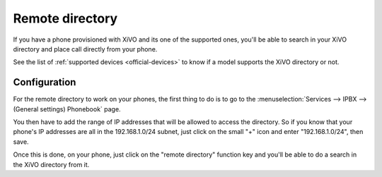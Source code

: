 .. _remote-directory:

****************
Remote directory
****************

If you have a phone provisioned with XiVO and its one of the supported ones, you'll be able to search in your XiVO directory and place call directly
from your phone.

See the list of :ref:`supported devices <official-devices>` to know if a model supports the XiVO directory or not.


Configuration
=============

For the remote directory to work on your phones, the first thing to do is to go to the
:menuselection:`Services --> IPBX --> (General settings) Phonebook` page.

You then have to add the range of IP addresses that will be allowed to access the directory.
So if you know that your phone's IP addresses are all in the 192.168.1.0/24 subnet, just
click on the small "+" icon and enter "192.168.1.0/24", then save.

Once this is done, on your phone, just click on the "remote directory" function key and
you'll be able to do a search in the XiVO directory from it.
